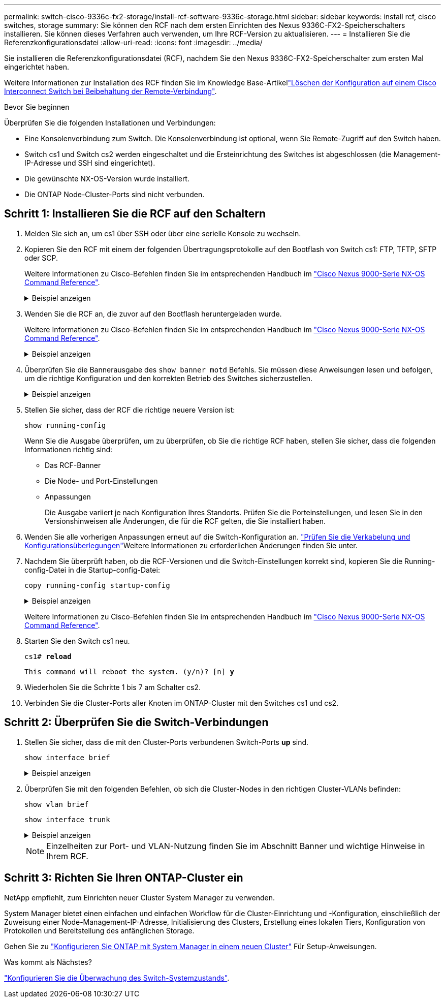 ---
permalink: switch-cisco-9336c-fx2-storage/install-rcf-software-9336c-storage.html 
sidebar: sidebar 
keywords: install rcf, cisco switches, storage 
summary: Sie können den RCF nach dem ersten Einrichten des Nexus 9336C-FX2-Speicherschalters installieren. Sie können dieses Verfahren auch verwenden, um Ihre RCF-Version zu aktualisieren. 
---
= Installieren Sie die Referenzkonfigurationsdatei
:allow-uri-read: 
:icons: font
:imagesdir: ../media/


[role="lead"]
Sie installieren die Referenzkonfigurationsdatei (RCF), nachdem Sie den Nexus 9336C-FX2-Speicherschalter zum ersten Mal eingerichtet haben.

Weitere Informationen zur Installation des RCF finden Sie im Knowledge Base-Artikellink:https://kb.netapp.com/on-prem/Switches/Cisco-KBs/How_to_clear_configuration_on_a_Cisco_interconnect_switch_while_retaining_remote_connectivity["Löschen der Konfiguration auf einem Cisco Interconnect Switch bei Beibehaltung der Remote-Verbindung"^].

.Bevor Sie beginnen
Überprüfen Sie die folgenden Installationen und Verbindungen:

* Eine Konsolenverbindung zum Switch. Die Konsolenverbindung ist optional, wenn Sie Remote-Zugriff auf den Switch haben.
* Switch cs1 und Switch cs2 werden eingeschaltet und die Ersteinrichtung des Switches ist abgeschlossen (die Management-IP-Adresse und SSH sind eingerichtet).
* Die gewünschte NX-OS-Version wurde installiert.
* Die ONTAP Node-Cluster-Ports sind nicht verbunden.




== Schritt 1: Installieren Sie die RCF auf den Schaltern

. Melden Sie sich an, um cs1 über SSH oder über eine serielle Konsole zu wechseln.
. Kopieren Sie den RCF mit einem der folgenden Übertragungsprotokolle auf den Bootflash von Switch cs1: FTP, TFTP, SFTP oder SCP.
+
Weitere Informationen zu Cisco-Befehlen finden Sie im entsprechenden Handbuch im https://www.cisco.com/c/en/us/support/switches/nexus-9336c-fx2-switch/model.html#CommandReferences["Cisco Nexus 9000-Serie NX-OS Command Reference"^].

+
.Beispiel anzeigen
[%collapsible]
====
Dieses Beispiel zeigt TFTP, mit dem eine RCF in den Bootflash auf Switch cs1 kopiert wird:

[listing, subs="+quotes"]
----
cs1# *copy tftp: bootflash: vrf management*
Enter source filename: *Nexus_9336C_RCF_v1.6-Storage.txt*
Enter hostname for the tftp server: *172.22.201.50*
Trying to connect to tftp server......Connection to Server Established.
TFTP get operation was successful
Copy complete, now saving to disk (please wait)...
----
====
. Wenden Sie die RCF an, die zuvor auf den Bootflash heruntergeladen wurde.
+
Weitere Informationen zu Cisco-Befehlen finden Sie im entsprechenden Handbuch im https://www.cisco.com/c/en/us/support/switches/nexus-9336c-fx2-switch/model.html#CommandReferences["Cisco Nexus 9000-Serie NX-OS Command Reference"^].

+
.Beispiel anzeigen
[%collapsible]
====
Dieses Beispiel zeigt die RCF `Nexus_9336C_RCF_v1.6-Storage.txt`, die auf Switch cs1 installiert wird:

[listing]
----
cs1# copy NNexus_9336C_RCF_v1.6-Storage.txt running-config echo-commands
----
====
. Überprüfen Sie die Bannerausgabe des `show banner motd` Befehls. Sie müssen diese Anweisungen lesen und befolgen, um die richtige Konfiguration und den korrekten Betrieb des Switches sicherzustellen.
+
.Beispiel anzeigen
[%collapsible]
====
[listing]
----
cs1# show banner motd

******************************************************************************
* NetApp Reference Configuration File (RCF)
*
* Switch    : Nexus N9K-C9336C-FX2
* Filename  : Nexus_9336C_RCF_v1.6-Storage.txt
* Date      : 10-23-2020
* Version   : v1.6
*
* Port Usage : Storage configuration
* Ports  1-36: 100GbE Controller and Shelf Storage Ports
******************************************************************************
----
====
. Stellen Sie sicher, dass der RCF die richtige neuere Version ist:
+
`show running-config`

+
Wenn Sie die Ausgabe überprüfen, um zu überprüfen, ob Sie die richtige RCF haben, stellen Sie sicher, dass die folgenden Informationen richtig sind:

+
** Das RCF-Banner
** Die Node- und Port-Einstellungen
** Anpassungen
+
Die Ausgabe variiert je nach Konfiguration Ihres Standorts. Prüfen Sie die Porteinstellungen, und lesen Sie in den Versionshinweisen alle Änderungen, die für die RCF gelten, die Sie installiert haben.



. Wenden Sie alle vorherigen Anpassungen erneut auf die Switch-Konfiguration an. link:cabling-considerations-9336c-fx2.html["Prüfen Sie die Verkabelung und Konfigurationsüberlegungen"]Weitere Informationen zu erforderlichen Änderungen finden Sie unter.
. Nachdem Sie überprüft haben, ob die RCF-Versionen und die Switch-Einstellungen korrekt sind, kopieren Sie die Running-config-Datei in die Startup-config-Datei:
+
`copy running-config startup-config`

+
.Beispiel anzeigen
[%collapsible]
====
[listing]
----
cs1# copy running-config startup-config [########################################] 100% Copy complete
----
====
+
Weitere Informationen zu Cisco-Befehlen finden Sie im entsprechenden Handbuch im https://www.cisco.com/c/en/us/support/switches/nexus-9336c-fx2-switch/model.html#CommandReferences["Cisco Nexus 9000-Serie NX-OS Command Reference"^].

. Starten Sie den Switch cs1 neu.
+
`cs1# *reload*`

+
`This command will reboot the system. (y/n)?  [n] *y*`

. Wiederholen Sie die Schritte 1 bis 7 am Schalter cs2.
. Verbinden Sie die Cluster-Ports aller Knoten im ONTAP-Cluster mit den Switches cs1 und cs2.




== Schritt 2: Überprüfen Sie die Switch-Verbindungen

. Stellen Sie sicher, dass die mit den Cluster-Ports verbundenen Switch-Ports *up* sind.
+
`show interface brief`

+
.Beispiel anzeigen
[%collapsible]
====
[listing, subs="+quotes"]
----
cs1# *show interface brief | grep up*
mgmt0  --           up     _<mgmt ip address>_                       1000    1500
Eth1/11         1       eth  trunk  up      none                     100G(D) --
Eth1/12         1       eth  trunk  up      none                     100G(D) --
Eth1/13         1       eth  trunk  up      none                     100G(D) --
Eth1/14         1       eth  trunk  up      none                     100G(D) --
Eth1/15         1       eth  trunk  up      none                     100G(D) --
Eth1/16         1       eth  trunk  up      none                     100G(D) --
Eth1/17         1       eth  trunk  up      none                     100G(D) --
Eth1/18         1       eth  trunk  up      none                     100G(D) --
Eth1/23         1       eth  trunk  up      none                     100G(D) --
Eth1/24         1       eth  trunk  up      none                     100G(D) --
Eth1/25         1       eth  trunk  up      none                     100G(D) --
Eth1/26         1       eth  trunk  up      none                     100G(D) --
Eth1/27         1       eth  trunk  up      none                     100G(D) --
Eth1/28         1       eth  trunk  up      none                     100G(D) --
Eth1/29         1       eth  trunk  up      none                     100G(D) --
Eth1/30         1       eth  trunk  up      none                     100G(D) --
----
====
. Überprüfen Sie mit den folgenden Befehlen, ob sich die Cluster-Nodes in den richtigen Cluster-VLANs befinden:
+
`show vlan brief`

+
`show interface trunk`

+
.Beispiel anzeigen
[%collapsible]
====
[listing, subs="+quotes"]
----
cs1# *show vlan brief*

VLAN Name                             Status    Ports
---- -------------------------------- --------- -------------------------------
1    default                          active    Po999
30   VLAN0030                         active    Eth1/1, Eth1/2, Eth1/3, Eth1/4
                                                Eth1/5, Eth1/6, Eth1/7, Eth1/8
                                                Eth1/9, Eth1/10, Eth1/11
                                                Eth1/12, Eth1/13, Eth1/14
                                                Eth1/15, Eth1/16, Eth1/17
                                                Eth1/18, Eth1/19, Eth1/20
                                                Eth1/21, Eth1/22, Eth1/23
                                                Eth1/24, Eth1/25, Eth1/26
                                                Eth1/27, Eth1/28, Eth1/29
                                                Eth1/30, Eth1/31, Eth1/32
                                                Eth1/33, Eth1/34, Eth1/35
                                                Eth1/36

cs1# *show interface trunk*

-----------------------------------------------------
Port          Native  Status        Port
              Vlan                  Channel
-----------------------------------------------------
Eth1/1        1       trunking      --
Eth1/2        1       trunking      --
Eth1/3        1       trunking      --
Eth1/4        1       trunking      --
Eth1/5        1       trunking      --
Eth1/6        1       trunking      --
Eth1/7        1       trunking      --
Eth1/8        1       trunking      --
Eth1/9        1       trunking      --
Eth1/10       1       trunking      --
Eth1/11       1       trunking      --
Eth1/12       1       trunking      --
Eth1/13       1       trunking      --
Eth1/14       1       trunking      --
Eth1/15       1       trunking      --
Eth1/16       1       trunking      --
Eth1/17       1       trunking      --
Eth1/18       1       trunking      --
Eth1/19       1       trunking      --
Eth1/20       1       trunking      --
Eth1/21       1       trunking      --
Eth1/22       1       trunking      --
Eth1/23       1       trunking      --
Eth1/24       1       trunking      --
Eth1/25       1       trunking      --
Eth1/26       1       trunking      --
Eth1/27       1       trunking      --
Eth1/28       1       trunking      --
Eth1/29       1       trunking      --
Eth1/30       1       trunking      --
Eth1/31       1       trunking      --
Eth1/32       1       trunking      --
Eth1/33       1       trunking      --
Eth1/34       1       trunking      --
Eth1/35       1       trunking      --
Eth1/36       1       trunking      --

--------------------------------------------------------------------------------
Port          Vlans Allowed on Trunk
--------------------------------------------------------------------------------
Eth1/1        30
Eth1/2        30
Eth1/3        30
Eth1/4        30
Eth1/5        30
Eth1/6        30
Eth1/7        30
Eth1/8        30
Eth1/9        30
Eth1/10       30
Eth1/11       30
Eth1/12       30
Eth1/13       30
Eth1/14       30
Eth1/15       30
Eth1/16       30
Eth1/17       30
Eth1/18       30
Eth1/19       30
Eth1/20       30
Eth1/21       30
Eth1/22       30
Eth1/23       30
Eth1/24       30
Eth1/25       30
Eth1/26       30
Eth1/27       30
Eth1/28       30
Eth1/29       30
Eth1/30       30
Eth1/31       30
Eth1/32       30
Eth1/33       30
Eth1/34       30
Eth1/35       30
Eth1/36       30

--------------------------------------------------------------------------------
Port          Vlans Err-disabled on Trunk
--------------------------------------------------------------------------------
Eth1/1        none
Eth1/2        none
Eth1/3        none
Eth1/4        none
Eth1/5        none
Eth1/6        none
Eth1/7        none
Eth1/8        none
Eth1/9        none
Eth1/10       none
Eth1/11       none
Eth1/12       none
Eth1/13       none
Eth1/14       none
Eth1/15       none
Eth1/16       none
Eth1/17       none
Eth1/18       none
Eth1/19       none
Eth1/20       none
Eth1/21       none
Eth1/22       none
Eth1/23       none
Eth1/24       none
Eth1/25       none
Eth1/26       none
Eth1/27       none
Eth1/28       none
Eth1/29       none
Eth1/30       none
Eth1/31       none
Eth1/32       none
Eth1/33       none
Eth1/34       none
Eth1/35       none
Eth1/36       none

--------------------------------------------------------------------------------
Port          STP Forwarding
--------------------------------------------------------------------------------
Eth1/1        none
Eth1/2        none
Eth1/3        none
Eth1/4        none
Eth1/5        none
Eth1/6        none
Eth1/7        none
Eth1/8        none
Eth1/9        none
Eth1/10       none
Eth1/11       30
Eth1/12       30
Eth1/13       30
Eth1/14       30
Eth1/15       30
Eth1/16       30
Eth1/17       30
Eth1/18       30
Eth1/19       none
Eth1/20       none
Eth1/21       none
Eth1/22       none
Eth1/23       30
Eth1/24       30
Eth1/25       30
Eth1/26       30
Eth1/27       30
Eth1/28       30
Eth1/29       30
Eth1/30       30
Eth1/31       none
Eth1/32       none
Eth1/33       none
Eth1/34       none
Eth1/35       none
Eth1/36       none

--------------------------------------------------------------------------------
Port          Vlans in spanning tree forwarding state and not pruned
--------------------------------------------------------------------------------
Eth1/1        Feature VTP is not enabled
none
Eth1/2        Feature VTP is not enabled
none
Eth1/3        Feature VTP is not enabled
none
Eth1/4        Feature VTP is not enabled
none
Eth1/5        Feature VTP is not enabled
none
Eth1/6        Feature VTP is not enabled
none
Eth1/7        Feature VTP is not enabled
none
Eth1/8        Feature VTP is not enabled
none
Eth1/9        Feature VTP is not enabled
none
Eth1/10       Feature VTP is not enabled
none
Eth1/11       Feature VTP is not enabled
30
Eth1/12       Feature VTP is not enabled
30
Eth1/13       Feature VTP is not enabled
30
Eth1/14       Feature VTP is not enabled
30
Eth1/15       Feature VTP is not enabled
30
Eth1/16       Feature VTP is not enabled
30
Eth1/17       Feature VTP is not enabled
30
Eth1/18       Feature VTP is not enabled
30
Eth1/19       Feature VTP is not enabled
none
Eth1/20       Feature VTP is not enabled
none
Eth1/21       Feature VTP is not enabled
none
Eth1/22       Feature VTP is not enabled
none
Eth1/23       Feature VTP is not enabled
30
Eth1/24       Feature VTP is not enabled
30
Eth1/25       Feature VTP is not enabled
30
Eth1/26       Feature VTP is not enabled
30
Eth1/27       Feature VTP is not enabled
30
Eth1/28       Feature VTP is not enabled
30
Eth1/29       Feature VTP is not enabled
30
Eth1/30       Feature VTP is not enabled
30
Eth1/31       Feature VTP is not enabled
none
Eth1/32       Feature VTP is not enabled
none
Eth1/33       Feature VTP is not enabled
none
Eth1/34       Feature VTP is not enabled
none
Eth1/35       Feature VTP is not enabled
none
Eth1/36       Feature VTP is not enabled
none
----
====
+

NOTE: Einzelheiten zur Port- und VLAN-Nutzung finden Sie im Abschnitt Banner und wichtige Hinweise in Ihrem RCF.





== Schritt 3: Richten Sie Ihren ONTAP-Cluster ein

NetApp empfiehlt, zum Einrichten neuer Cluster System Manager zu verwenden.

System Manager bietet einen einfachen und einfachen Workflow für die Cluster-Einrichtung und -Konfiguration, einschließlich der Zuweisung einer Node-Management-IP-Adresse, Initialisierung des Clusters, Erstellung eines lokalen Tiers, Konfiguration von Protokollen und Bereitstellung des anfänglichen Storage.

Gehen Sie zu https://docs.netapp.com/us-en/ontap/task_configure_ontap.html["Konfigurieren Sie ONTAP mit System Manager in einem neuen Cluster"] Für Setup-Anweisungen.

.Was kommt als Nächstes?
link:../switch-cshm/config-overview.html["Konfigurieren Sie die Überwachung des Switch-Systemzustands"].
